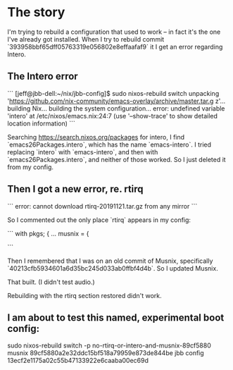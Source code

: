 * The story

I'm trying to rebuild a configuration that used to work -- in fact it's the one I've already got installed. When I try to rebuild commit
`393958bbf65dff05763319e056802e8effaafaf9`
it I get an error regarding Intero.
** The Intero error
```
[jeff@jbb-dell:~/nix/jbb-config]$ sudo nixos-rebuild switch
unpacking 'https://github.com/nix-community/emacs-overlay/archive/master.tar.g
z'...
building Nix...
building the system configuration...
error: undefined variable 'intero' at /etc/nixos/emacs.nix:24:7
(use '--show-trace' to show detailed location information)
```

Searching https://search.nixos.org/packages for intero,
I find `emacs26Packages.intero`, which has the name `emacs-intero`.
I tried replacing `intero` with `emacs-intero`,
and then with `emacs26Packages.intero`, and neither of those worked.
So I just deleted it from my config.
** Then I got a new error, re. rtirq

```
error: cannot download rtirq-20191121.tar.gz from any mirror
```

So I commented out the only place `rtirq` appears in my config:

```
with pkgs; {
  ...
  musnix = {


#    rtirq = {
#      # highList = "snd_hrtimer";
#      resetAll = 1;
#      prioLow = 0;
#      enable = true;
#      nameList = "rtc0 snd";
#    };
```

Then I remembered that I was on an old commit of Musnix, specifically
  `40213cfb5934601a6d35bc245d033ab0ffbf4d4b`.
So I updated Musnix.

That built. (I didn't test audio.)

Rebuilding with the rtirq section restored didn't work.
** I am about to test this named, experimental boot config:
   sudo nixos-rebuild switch -p no-rtirq-or-intero-and-musnix-89cf5880
   musnix 89cf5880a2e32ddc15bf518a79959e873de844be
   jbb config 13ecf2e1175a02c55b47133922e6caaba00ec69d
